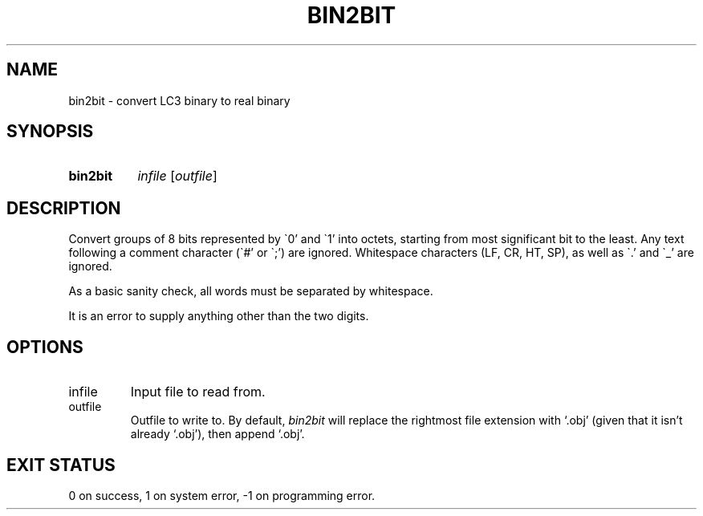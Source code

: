 .\" Written by me (ethan)!
.TH BIN2BIT 1 2025-04-16 "SLC3 Utilities"
.SH NAME
bin2bit \- convert LC3 binary to real binary
.SH SYNOPSIS
.SY bin2bit
.I infile
.RI [ outfile ]
.YS
.SH DESCRIPTION
Convert groups of 8 bits represented by \`0' and \`1' into octets, starting from
most significant bit to the least.  Any text following a comment character
(\`#' or \`;') are ignored.  Whitespace characters (LF, CR, HT, SP), as well as
\`.' and \`_' are ignored.
.P
As a basic sanity check, all words must be separated by whitespace.
.P
It is an error to supply anything other than the two digits.
.SH OPTIONS
.IP infile
Input file to read from.
.IP outfile
Outfile to write to.  By default,
.I bin2bit
will replace the rightmost file extension with `.obj' (given that it
isn't already `.obj'), then append `.obj'.
.SH EXIT STATUS
0 on success, 1 on system error, -1 on programming error.
